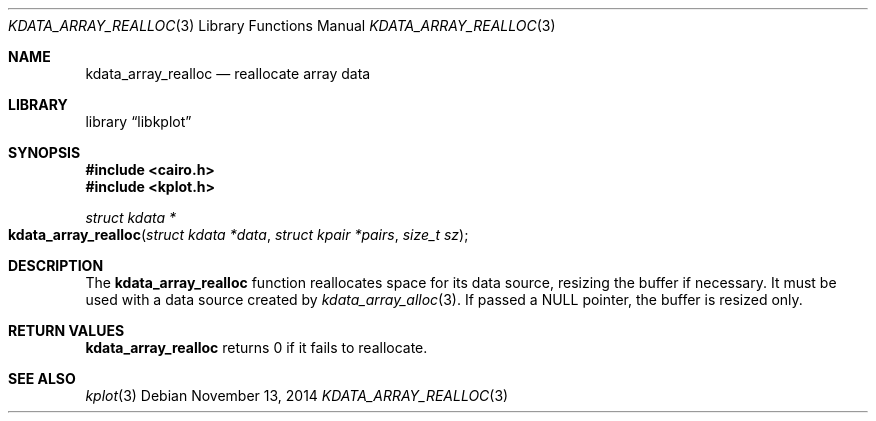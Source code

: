 .Dd $Mdocdate: November 13 2014 $
.Dt KDATA_ARRAY_REALLOC 3
.Os
.Sh NAME
.Nm kdata_array_realloc
.Nd reallocate array data
.Sh LIBRARY
.Lb libkplot
.Sh SYNOPSIS
.In cairo.h
.In kplot.h
.Ft "struct kdata *"
.Fo kdata_array_realloc
.Fa "struct kdata *data"
.Fa "struct kpair *pairs"
.Fa "size_t sz"
.Fc
.Sh DESCRIPTION
The
.Nm
function reallocates space for its data source, resizing the buffer if
necessary.
It must be used with a data source created by
.Xr kdata_array_alloc 3 .
If passed a
.Dv NULL
pointer, the buffer is resized only.
.Sh RETURN VALUES
.Nm
returns 0 if it fails to reallocate.
.\" .Sh ENVIRONMENT
.\" For sections 1, 6, 7, and 8 only.
.\" .Sh FILES
.\" .Sh EXIT STATUS
.\" For sections 1, 6, and 8 only.
.\" .Sh EXAMPLES
.\" .Sh DIAGNOSTICS
.\" For sections 1, 4, 6, 7, 8, and 9 printf/stderr messages only.
.\" .Sh ERRORS
.\" For sections 2, 3, 4, and 9 errno settings only.
.Sh SEE ALSO
.Xr kplot 3
.\" .Sh STANDARDS
.\" .Sh HISTORY
.\" .Sh AUTHORS
.\" .Sh CAVEATS
.\" .Sh BUGS
.\" .Sh SECURITY CONSIDERATIONS
.\" Not used in OpenBSD.
